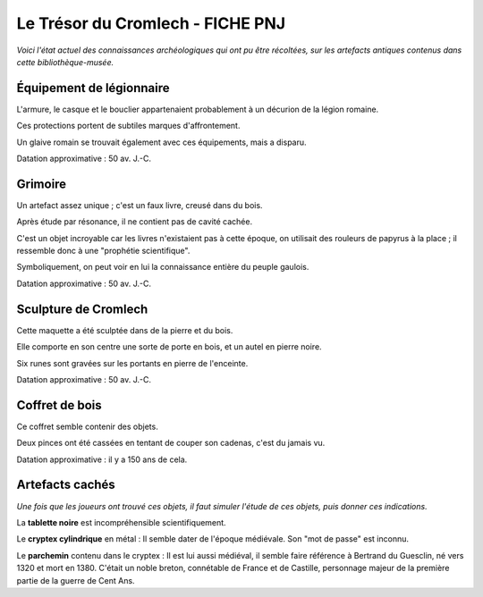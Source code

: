 Le Trésor du Cromlech - FICHE PNJ
#######################################

*Voici l'état actuel des connaissances archéologiques qui ont pu être récoltées, sur les artefacts antiques contenus dans cette bibliothèque-musée.*

Équipement de légionnaire
----------------------------

L'armure, le casque et le bouclier appartenaient probablement à un décurion de la légion romaine.

Ces protections portent de subtiles marques d'affrontement.

Un glaive romain se trouvait également avec ces équipements, mais a disparu.

Datation approximative : 50 av. J.-C.

Grimoire
------------------

Un artefact assez unique ; c'est un faux livre, creusé dans du bois.

Après étude par résonance, il ne contient pas de cavité cachée.

C'est un objet incroyable car les livres n'existaient pas à cette époque, on utilisait des rouleurs de papyrus à la place ; il ressemble donc à une "prophétie scientifique".

Symboliquement, on peut voir en lui la connaissance entière du peuple gaulois.

Datation approximative : 50 av. J.-C.

Sculpture de Cromlech
------------------------

Cette maquette a été sculptée dans de la pierre et du bois.

Elle comporte en son centre une sorte de porte en bois, et un autel en pierre noire.

Six runes sont gravées sur les portants en pierre de l'enceinte.

Datation approximative : 50 av. J.-C.

Coffret de bois
------------------------

Ce coffret semble contenir des objets.

Deux pinces ont été cassées en tentant de couper son cadenas, c'est du jamais vu.

Datation approximative : il y a 150 ans de cela.


Artefacts cachés
--------------------

*Une fois que les joueurs ont trouvé ces objets, il faut simuler l'étude de ces objets, puis donner ces indications.*

La **tablette noire** est incompréhensible scientifiquement.

Le **cryptex cylindrique** en métal : Il semble dater de l'époque médiévale. Son "mot de passe" est inconnu.

Le **parchemin** contenu dans le cryptex : Il est lui aussi médiéval, il semble faire référence à Bertrand du Guesclin, né vers 1320 et mort en 1380. C'était un noble breton, connétable de France et de Castille, personnage majeur de la première partie de la guerre de Cent Ans.

